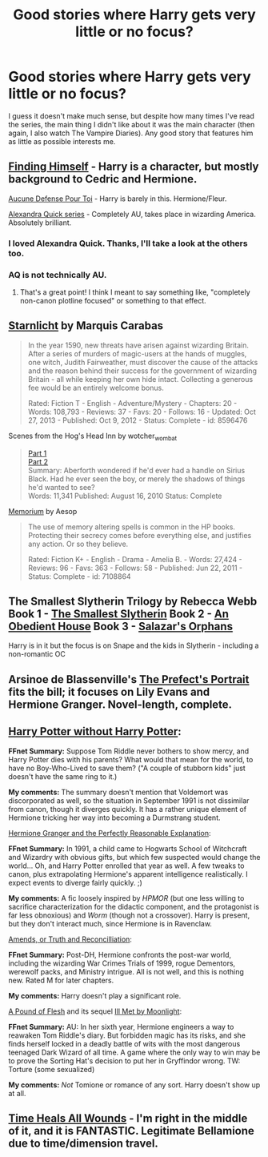 #+TITLE: Good stories where Harry gets very little or no focus?

* Good stories where Harry gets very little or no focus?
:PROPERTIES:
:Author: Timewinders
:Score: 5
:DateUnix: 1423626776.0
:DateShort: 2015-Feb-11
:FlairText: Request
:END:
I guess it doesn't make much sense, but despite how many times I've read the series, the main thing I didn't like about it was the main character (then again, I also watch The Vampire Diaries). Any good story that features him as little as possible interests me.


** [[https://www.fanfiction.net/s/4594634/1/FINDING-HIMSELF][Finding Himself]] - Harry is a character, but mostly background to Cedric and Hermione.

[[https://www.fanfiction.net/s/4238384/1/Aucune-Defense-Pour-Toi][Aucune Defense Pour Toi]] - Harry is barely in this. Hermione/Fleur.

[[https://www.fanfiction.net/s/3964606/1/Alexandra-Quick-and-the-Thorn-Circle][Alexandra Quick series]] - Completely AU, takes place in wizarding America. Absolutely brilliant.
:PROPERTIES:
:Author: Lane_Anasazi
:Score: 4
:DateUnix: 1423628155.0
:DateShort: 2015-Feb-11
:END:

*** I loved Alexandra Quick. Thanks, I'll take a look at the others too.
:PROPERTIES:
:Author: Timewinders
:Score: 1
:DateUnix: 1423630517.0
:DateShort: 2015-Feb-11
:END:


*** AQ is not technically AU.
:PROPERTIES:
:Author: Karinta
:Score: 1
:DateUnix: 1424313421.0
:DateShort: 2015-Feb-19
:END:

**** That's a great point! I think I meant to say something like, "completely non-canon plotline focused" or something to that effect.
:PROPERTIES:
:Author: Lane_Anasazi
:Score: 2
:DateUnix: 1424313537.0
:DateShort: 2015-Feb-19
:END:


** [[http://www.fanfiction.net/s/8596476/1/Starnlicht][Starnlicht]] by Marquis Carabas

#+begin_quote
  In the year 1590, new threats have arisen against wizarding Britain. After a series of murders of magic-users at the hands of muggles, one witch, Judith Fairweather, must discover the cause of the attacks and the reason behind their success for the government of wizarding Britain - all while keeping her own hide intact. Collecting a generous fee would be an entirely welcome bonus.

  Rated: Fiction T - English - Adventure/Mystery - Chapters: 20 - Words: 108,793 - Reviews: 37 - Favs: 20 - Follows: 16 - Updated: Oct 27, 2013 - Published: Oct 9, 2012 - Status: Complete - id: 8596476
#+end_quote

Scenes from the Hog's Head Inn by wotcher_wombat

#+begin_quote
  [[http://wotcher-wombat.livejournal.com/5719.html][Part 1]]\\
  [[http://wotcher-wombat.livejournal.com/6072.html][Part 2]]\\
  Summary: Aberforth wondered if he'd ever had a handle on Sirius Black. Had he ever seen the boy, or merely the shadows of things he'd wanted to see?\\
  Words: 11,341 Published: August 16, 2010 Status: Complete
#+end_quote

[[http://www.fanfiction.net/s/7108864/1/Memorium][Memorium]] by Aesop

#+begin_quote
  The use of memory altering spells is common in the HP books. Protecting their secrecy comes before everything else, and justifies any action. Or so they believe.

  Rated: Fiction K+ - English - Drama - Amelia B. - Words: 27,424 - Reviews: 96 - Favs: 363 - Follows: 58 - Published: Jun 22, 2011 - Status: Complete - id: 7108864
#+end_quote
:PROPERTIES:
:Author: wordhammer
:Score: 1
:DateUnix: 1423632414.0
:DateShort: 2015-Feb-11
:END:


** The Smallest Slytherin Trilogy by Rebecca Webb Book 1 - [[http://cda.morris.umn.edu/%7Ewebbrl/SmallestSlytherin/][The Smallest Slytherin]] Book 2 - [[http://cda.morris.umn.edu/%7Ewebbrl/AnObedientHouse/][An Obedient House]] Book 3 - [[http://cda.morris.umn.edu/%7Ewebbrl/SalazarsOrphans/][Salazar's Orphans]]

Harry is in it but the focus is on Snape and the kids in Slytherin - including a non-romantic OC
:PROPERTIES:
:Author: jaimystery
:Score: 1
:DateUnix: 1423654576.0
:DateShort: 2015-Feb-11
:END:


** Arsinoe de Blassenville's [[https://www.fanfiction.net/s/1875189/1/The-Prefect-s-Portrait][The Prefect's Portrait]] fits the bill; it focuses on Lily Evans and Hermione Granger. Novel-length, complete.
:PROPERTIES:
:Author: truncation_error
:Score: 1
:DateUnix: 1423662676.0
:DateShort: 2015-Feb-11
:END:


** [[https://www.fanfiction.net/s/7781192/1/][Harry Potter without Harry Potter]]:

*FFnet Summary:* Suppose Tom Riddle never bothers to show mercy, and Harry Potter dies with his parents? What would that mean for the world, to have no Boy-Who-Lived to save them? ("A couple of stubborn kids" just doesn't have the same ring to it.)

*My comments:* The summary doesn't mention that Voldemort was discorporated as well, so the situation in September 1991 is not dissimilar from canon, though it diverges quickly. It has a rather unique element of Hermione tricking her way into becoming a Durmstrang student.

[[https://www.fanfiction.net/s/9950232/1/][Hermione Granger and the Perfectly Reasonable Explanation]]:

*FFnet Summary:* In 1991, a child came to Hogwarts School of Witchcraft and Wizardry with obvious gifts, but which few suspected would change the world... Oh, and Harry Potter enrolled that year as well. A few tweaks to canon, plus extrapolating Hermione's apparent intelligence realistically. I expect events to diverge fairly quickly. ;)

*My comments:* A fic loosely inspired by /HPMOR/ (but one less willing to sacrifice characterization for the didactic component, and the protagonist is far less obnoxious) and /Worm/ (though not a crossover). Harry is present, but they don't interact much, since Hermione is in Ravenclaw.

[[http://www.fanfiction.net/s/5537755/1/][Amends, or Truth and Reconcilliation]]:

*FFnet Summary:* Post-DH, Hermione confronts the post-war world, including the wizarding War Crimes Trials of 1999, rogue Dementors, werewolf packs, and Ministry intrigue. All is not well, and this is nothing new. Rated M for later chapters.

*My comments:* Harry doesn't play a significant role.

[[https://www.fanfiction.net/s/9045882/1/][A Pound of Flesh]] and its sequel [[https://www.fanfiction.net/s/9672145/1/][Ill Met by Moonlight]]:

*FFnet Summary:* AU: In her sixth year, Hermione engineers a way to reawaken Tom Riddle's diary. But forbidden magic has its risks, and she finds herself locked in a deadly battle of wits with the most dangerous teenaged Dark Wizard of all time. A game where the only way to win may be to prove the Sorting Hat's decision to put her in Gryffindor wrong. TW: Torture (some sexualized)

*My comments:* /Not/ Tomione or romance of any sort. Harry doesn't show up at all.
:PROPERTIES:
:Author: turbinicarpus
:Score: 1
:DateUnix: 1424233822.0
:DateShort: 2015-Feb-18
:END:


** [[https://www.fanfiction.net/s/7410369/1/Time-Heals-All-Wounds][Time Heals All Wounds]] - I'm right in the middle of it, and it is FANTASTIC. Legitimate Bellamione due to time/dimension travel.
:PROPERTIES:
:Author: Karinta
:Score: 1
:DateUnix: 1424313506.0
:DateShort: 2015-Feb-19
:END:
